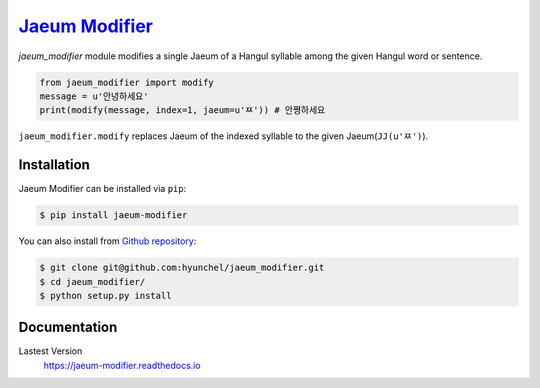 `Jaeum Modifier`_
=================
.. image:: https://travis-ci.org/hyunchel/jaeum_modifier.svg?branch=master
    :target: https://travis-ci.org/hyunchel/jaeum_modifier
.. image:: https://readthedocs.org/projects/jaeum-modifier/badge/?version=latest
    :target: http://jaeum-modifier.readthedocs.io/en/latest/?badge=latest
    :alt: Documentation Status

`jaeum_modifier` module modifies a single Jaeum of a Hangul syllable among the given Hangul word or sentence.

.. code-block:: python

    from jaeum_modifier import modify
    message = u'안녕하세요'
    print(modify(message, index=1, jaeum=u'ㅉ')) # 안쪙하세요

``jaeum_modifier.modify`` replaces Jaeum of the indexed syllable to the given Jaeum(``JJ(u'ㅉ')``).


Installation
------------
Jaeum Modifier can be installed via ``pip``:

.. code-block:: console

    $ pip install jaeum-modifier

You can also install from `Github repository`__:

.. code-block:: console

    $ git clone git@github.com:hyunchel/jaeum_modifier.git
    $ cd jaeum_modifier/
    $ python setup.py install
      
.. _Jaeum Modifier: https://github.com/hyunchel/jaeum_modifier
__ https://github.com/hyunchel/jaeum_modifier
     

Documentation
-------------
Lastest Version
    https://jaeum-modifier.readthedocs.io
